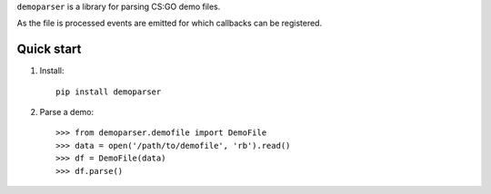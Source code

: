 ``demoparser`` is a library for parsing CS:GO demo files.

As the file is processed events are emitted for which callbacks can
be registered.

Quick start
-----------

1. Install::

        pip install demoparser

2. Parse a demo::

   >>> from demoparser.demofile import DemoFile
   >>> data = open('/path/to/demofile', 'rb').read()
   >>> df = DemoFile(data)
   >>> df.parse()
